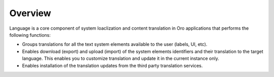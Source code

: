 Overview
========

.. begin

Language is a core component of system loaclization and content translation in Oro applications that performs the following functions:

* Groups translations for all the text system elements available to the user (labels, UI, etc). 
* Enables download (export) and upload (import) of the system elements identifiers and their translation to the target language. This enables you to customize translation and update it in the current instance only.
* Enables installation of the translation updates from the third party translation services.